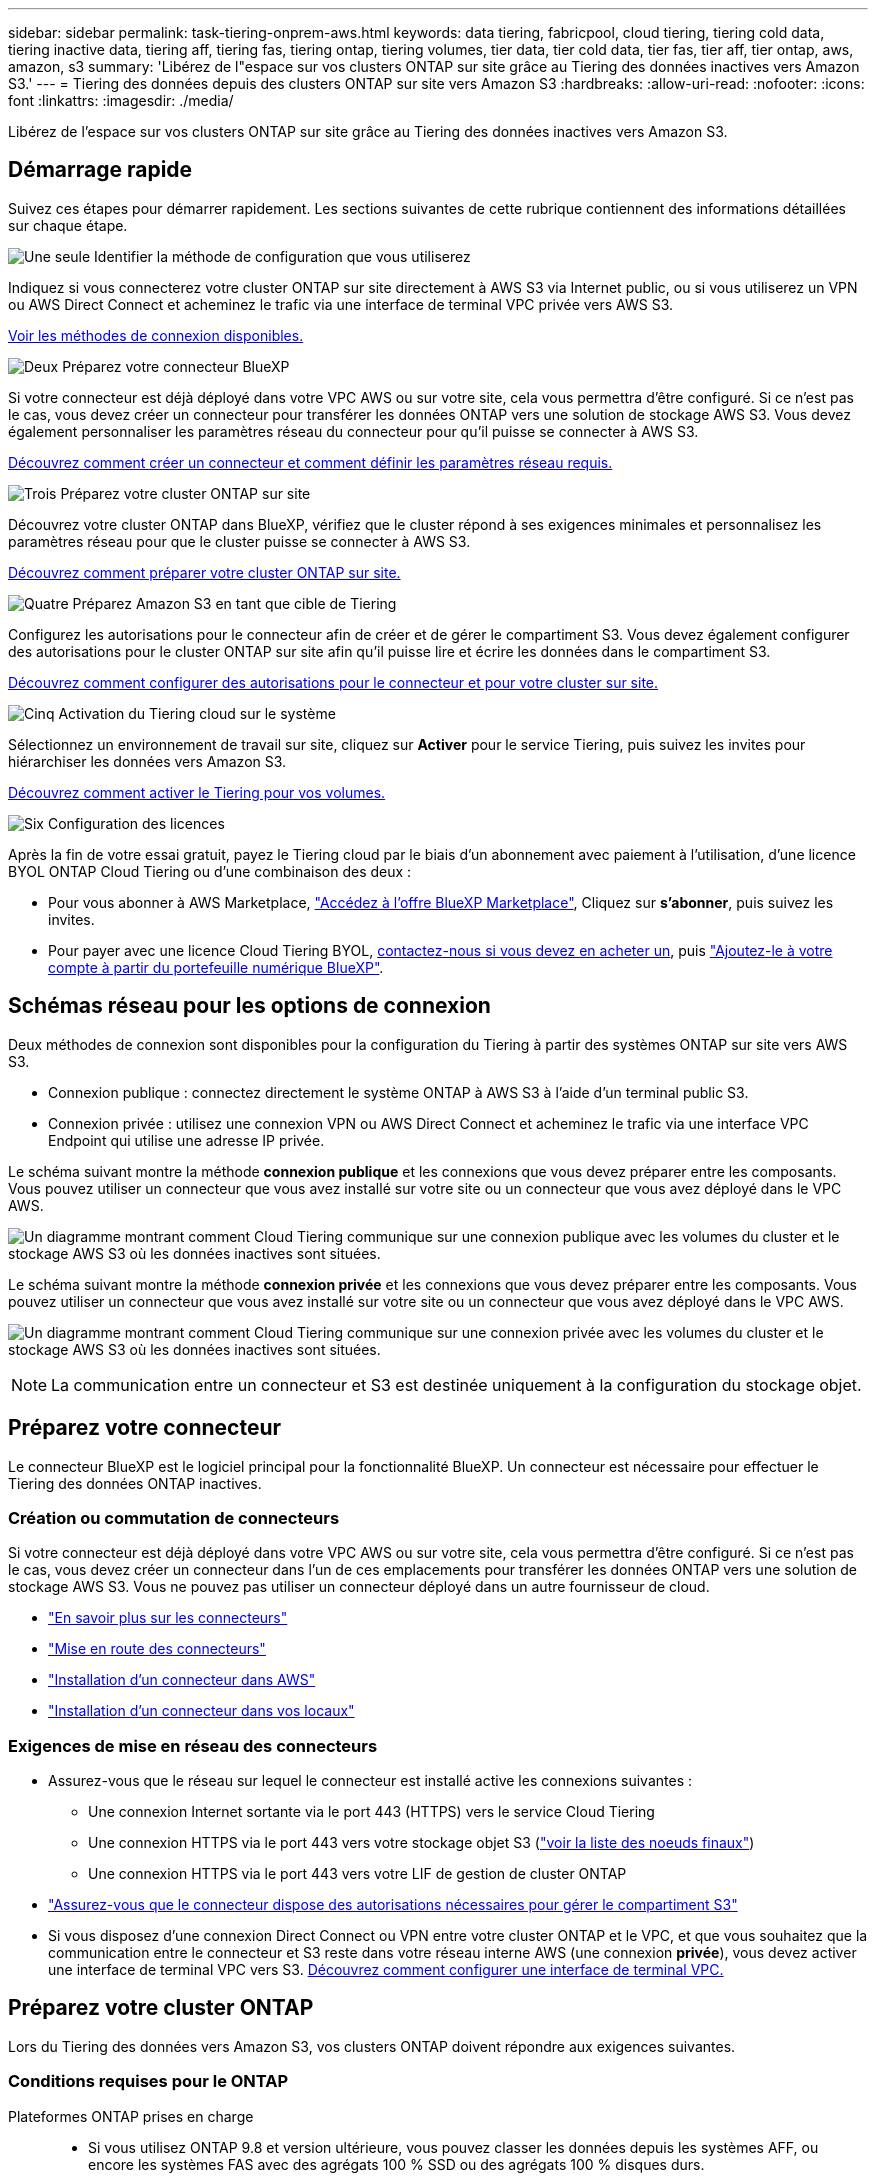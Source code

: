 ---
sidebar: sidebar 
permalink: task-tiering-onprem-aws.html 
keywords: data tiering, fabricpool, cloud tiering, tiering cold data, tiering inactive data, tiering aff, tiering fas, tiering ontap, tiering volumes, tier data, tier cold data, tier fas, tier aff, tier ontap, aws, amazon, s3 
summary: 'Libérez de l"espace sur vos clusters ONTAP sur site grâce au Tiering des données inactives vers Amazon S3.' 
---
= Tiering des données depuis des clusters ONTAP sur site vers Amazon S3
:hardbreaks:
:allow-uri-read: 
:nofooter: 
:icons: font
:linkattrs: 
:imagesdir: ./media/


[role="lead"]
Libérez de l'espace sur vos clusters ONTAP sur site grâce au Tiering des données inactives vers Amazon S3.



== Démarrage rapide

Suivez ces étapes pour démarrer rapidement. Les sections suivantes de cette rubrique contiennent des informations détaillées sur chaque étape.

.image:https://raw.githubusercontent.com/NetAppDocs/common/main/media/number-1.png["Une seule"] Identifier la méthode de configuration que vous utiliserez
[role="quick-margin-para"]
Indiquez si vous connecterez votre cluster ONTAP sur site directement à AWS S3 via Internet public, ou si vous utiliserez un VPN ou AWS Direct Connect et acheminez le trafic via une interface de terminal VPC privée vers AWS S3.

[role="quick-margin-para"]
<<Schémas réseau pour les options de connexion,Voir les méthodes de connexion disponibles.>>

.image:https://raw.githubusercontent.com/NetAppDocs/common/main/media/number-2.png["Deux"] Préparez votre connecteur BlueXP
[role="quick-margin-para"]
Si votre connecteur est déjà déployé dans votre VPC AWS ou sur votre site, cela vous permettra d'être configuré. Si ce n'est pas le cas, vous devez créer un connecteur pour transférer les données ONTAP vers une solution de stockage AWS S3. Vous devez également personnaliser les paramètres réseau du connecteur pour qu'il puisse se connecter à AWS S3.

[role="quick-margin-para"]
<<Préparez votre connecteur,Découvrez comment créer un connecteur et comment définir les paramètres réseau requis.>>

.image:https://raw.githubusercontent.com/NetAppDocs/common/main/media/number-3.png["Trois"] Préparez votre cluster ONTAP sur site
[role="quick-margin-para"]
Découvrez votre cluster ONTAP dans BlueXP, vérifiez que le cluster répond à ses exigences minimales et personnalisez les paramètres réseau pour que le cluster puisse se connecter à AWS S3.

[role="quick-margin-para"]
<<Préparez votre cluster ONTAP,Découvrez comment préparer votre cluster ONTAP sur site.>>

.image:https://raw.githubusercontent.com/NetAppDocs/common/main/media/number-4.png["Quatre"] Préparez Amazon S3 en tant que cible de Tiering
[role="quick-margin-para"]
Configurez les autorisations pour le connecteur afin de créer et de gérer le compartiment S3. Vous devez également configurer des autorisations pour le cluster ONTAP sur site afin qu'il puisse lire et écrire les données dans le compartiment S3.

[role="quick-margin-para"]
<<Configurez les autorisations S3,Découvrez comment configurer des autorisations pour le connecteur et pour votre cluster sur site.>>

.image:https://raw.githubusercontent.com/NetAppDocs/common/main/media/number-5.png["Cinq"] Activation du Tiering cloud sur le système
[role="quick-margin-para"]
Sélectionnez un environnement de travail sur site, cliquez sur *Activer* pour le service Tiering, puis suivez les invites pour hiérarchiser les données vers Amazon S3.

[role="quick-margin-para"]
<<Déplacez les données inactives de votre premier cluster vers Amazon S3,Découvrez comment activer le Tiering pour vos volumes.>>

.image:https://raw.githubusercontent.com/NetAppDocs/common/main/media/number-6.png["Six"] Configuration des licences
[role="quick-margin-para"]
Après la fin de votre essai gratuit, payez le Tiering cloud par le biais d'un abonnement avec paiement à l'utilisation, d'une licence BYOL ONTAP Cloud Tiering ou d'une combinaison des deux :

[role="quick-margin-list"]
* Pour vous abonner à AWS Marketplace, https://aws.amazon.com/marketplace/pp/prodview-oorxakq6lq7m4?sr=0-8&ref_=beagle&applicationId=AWSMPContessa["Accédez à l'offre BlueXP Marketplace"^], Cliquez sur *s'abonner*, puis suivez les invites.
* Pour payer avec une licence Cloud Tiering BYOL, mailto:ng-cloud-tiering@netapp.com?Subject=Licensing[contactez-nous si vous devez en acheter un], puis link:task-licensing-cloud-tiering.html#add-cloud-tiering-byol-licenses-to-your-account["Ajoutez-le à votre compte à partir du portefeuille numérique BlueXP"].




== Schémas réseau pour les options de connexion

Deux méthodes de connexion sont disponibles pour la configuration du Tiering à partir des systèmes ONTAP sur site vers AWS S3.

* Connexion publique : connectez directement le système ONTAP à AWS S3 à l'aide d'un terminal public S3.
* Connexion privée : utilisez une connexion VPN ou AWS Direct Connect et acheminez le trafic via une interface VPC Endpoint qui utilise une adresse IP privée.


Le schéma suivant montre la méthode *connexion publique* et les connexions que vous devez préparer entre les composants. Vous pouvez utiliser un connecteur que vous avez installé sur votre site ou un connecteur que vous avez déployé dans le VPC AWS.

image:diagram_cloud_tiering_aws_public.png["Un diagramme montrant comment Cloud Tiering communique sur une connexion publique avec les volumes du cluster et le stockage AWS S3 où les données inactives sont situées."]

Le schéma suivant montre la méthode *connexion privée* et les connexions que vous devez préparer entre les composants. Vous pouvez utiliser un connecteur que vous avez installé sur votre site ou un connecteur que vous avez déployé dans le VPC AWS.

image:diagram_cloud_tiering_aws_private.png["Un diagramme montrant comment Cloud Tiering communique sur une connexion privée avec les volumes du cluster et le stockage AWS S3 où les données inactives sont situées."]


NOTE: La communication entre un connecteur et S3 est destinée uniquement à la configuration du stockage objet.



== Préparez votre connecteur

Le connecteur BlueXP est le logiciel principal pour la fonctionnalité BlueXP. Un connecteur est nécessaire pour effectuer le Tiering des données ONTAP inactives.



=== Création ou commutation de connecteurs

Si votre connecteur est déjà déployé dans votre VPC AWS ou sur votre site, cela vous permettra d'être configuré. Si ce n'est pas le cas, vous devez créer un connecteur dans l'un de ces emplacements pour transférer les données ONTAP vers une solution de stockage AWS S3. Vous ne pouvez pas utiliser un connecteur déployé dans un autre fournisseur de cloud.

* https://docs.netapp.com/us-en/cloud-manager-setup-admin/concept-connectors.html["En savoir plus sur les connecteurs"^]
* https://docs.netapp.com/us-en/cloud-manager-setup-admin/reference-checklist-cm.html["Mise en route des connecteurs"^]
* https://docs.netapp.com/us-en/cloud-manager-setup-admin/task-creating-connectors-aws.html["Installation d'un connecteur dans AWS"^]
* https://docs.netapp.com/us-en/cloud-manager-setup-admin/task-installing-linux.html["Installation d'un connecteur dans vos locaux"^]




=== Exigences de mise en réseau des connecteurs

* Assurez-vous que le réseau sur lequel le connecteur est installé active les connexions suivantes :
+
** Une connexion Internet sortante via le port 443 (HTTPS) vers le service Cloud Tiering
** Une connexion HTTPS via le port 443 vers votre stockage objet S3 (https://docs.netapp.com/us-en/cloud-manager-setup-admin/reference-checklist-cm.html["voir la liste des noeuds finaux"^])
** Une connexion HTTPS via le port 443 vers votre LIF de gestion de cluster ONTAP


* https://docs.netapp.com/us-en/cloud-manager-setup-admin/reference-permissions-aws.html#cloud-tiering["Assurez-vous que le connecteur dispose des autorisations nécessaires pour gérer le compartiment S3"^]
* Si vous disposez d'une connexion Direct Connect ou VPN entre votre cluster ONTAP et le VPC, et que vous souhaitez que la communication entre le connecteur et S3 reste dans votre réseau interne AWS (une connexion *privée*), vous devez activer une interface de terminal VPC vers S3. <<Configurez votre système pour une connexion privée à l'aide d'une interface de terminal VPC,Découvrez comment configurer une interface de terminal VPC.>>




== Préparez votre cluster ONTAP

Lors du Tiering des données vers Amazon S3, vos clusters ONTAP doivent répondre aux exigences suivantes.



=== Conditions requises pour le ONTAP

Plateformes ONTAP prises en charge::
+
--
* Si vous utilisez ONTAP 9.8 et version ultérieure, vous pouvez classer les données depuis les systèmes AFF, ou encore les systèmes FAS avec des agrégats 100 % SSD ou des agrégats 100 % disques durs.
* Avec ONTAP 9.7 et les versions antérieures, vous pouvez transférer les données depuis des systèmes AFF ou vers des systèmes FAS avec des agrégats 100 % SSD.


--
Versions de ONTAP prises en charge::
+
--
* ONTAP 9.2 ou version ultérieure
* ONTAP 9.7 ou version ultérieure est requis si vous prévoyez d'utiliser une connexion AWS PrivateLink avec le stockage objet


--
Volumes et agrégats pris en charge:: Le nombre total de volumes que vous pouvez effectuer le Tiering dans Cloud Tiering peut être inférieur au nombre de volumes sur votre système ONTAP. En effet, certains volumes ne peuvent pas être hiérarchisés à partir de certains agrégats. Consultez la documentation ONTAP de https://docs.netapp.com/us-en/ontap/fabricpool/requirements-concept.html#functionality-or-features-not-supported-by-fabricpool["Fonctionnalité ou fonctionnalités non prises en charge par FabricPool"^].



NOTE: NetApp Cloud Tiering prend en charge les volumes FlexGroup à partir de ONTAP 9.5. Le réglage fonctionne de la même façon que tout autre volume.

Paramètre d'accès à l'application requis:: L'utilisateur administrateur du cluster doit disposer d'un accès à l'application « console ». Vous pouvez le vérifier à l'aide de la commande ONTAP `security login show`. « Console » doit apparaître dans la colonne _application_ pour l'utilisateur « admin ». Utilisez le `security login create` commande permettant d'ajouter l'accès aux applications de console si nécessaire. https://docs.netapp.com/us-en/ontap-cli-9111/security-login-create.html["Pour plus de détails, reportez-vous aux commandes « Security login »"].




=== Configuration requise pour la mise en réseau des clusters

* Le cluster nécessite une connexion HTTPS entrante depuis le connecteur jusqu'à la LIF de cluster management.
+
Aucune connexion entre le cluster et le service Cloud Tiering n'est requise.

* Un LIF intercluster est nécessaire sur chaque nœud ONTAP qui héberge les volumes que vous souhaitez mettre en niveau. Ces LIFs intercluster doivent pouvoir accéder au magasin d'objets.
+
Le cluster établit une connexion HTTPS sortante via le port 443 entre les LIF intercluster et le stockage Amazon S3 pour le Tiering des opérations. ONTAP lit et écrit les données depuis et vers le stockage objet.- le système de stockage objet n'démarre jamais, il répond simplement.

* Les LIFs intercluster doivent être associées au _IPspace_ que ONTAP doit utiliser pour se connecter au stockage objet. https://docs.netapp.com/us-en/ontap/networking/standard_properties_of_ipspaces.html["En savoir plus sur les IPspaces"^].
+
Lors de la configuration de Cloud Tiering, vous êtes invité à utiliser l'IPspace. Vous devez choisir l'IPspace auquel ces LIF sont associées. Il peut s'agir de l'IPspace par défaut ou d'un IPspace personnalisé que vous avez créé.

+
Si vous utilisez un IPspace différent de celui de « par défaut », vous devrez peut-être créer une route statique pour obtenir l'accès au stockage objet.

+
Toutes les LIF intercluster au sein de l'IPspace doivent avoir accès au magasin d'objets. Si vous ne pouvez pas configurer cela pour l'IPspace actuel, vous devrez créer un IPspace dédié où toutes les LIF intercluster ont accès au magasin d'objets.

* Si vous utilisez un terminal VPC privé dans AWS pour la connexion S3, vous devez charger le certificat de terminal S3 dans le cluster ONTAP pour pouvoir utiliser HTTPS/443. <<Configurez votre système pour une connexion privée à l'aide d'une interface de terminal VPC,Découvrez comment configurer une interface de terminal VPC et charger le certificat S3.>>
* <<Configurez les autorisations S3,Assurez-vous que votre cluster ONTAP possède des autorisations d'accès au compartiment S3.>>




=== Découvrez votre cluster ONTAP dans BlueXP

Vous devez découvrir votre cluster ONTAP sur site dans BlueXP avant de commencer le Tiering des données inactives vers le stockage objet. Vous devez connaître l'adresse IP de gestion du cluster et le mot de passe permettant au compte utilisateur admin d'ajouter le cluster.

https://docs.netapp.com/us-en/cloud-manager-ontap-onprem/task-discovering-ontap.html["Découvrez comment détecter un cluster"^].



== Préparez votre environnement AWS

Lorsque vous configurez le Tiering des données sur un nouveau cluster, vous êtes invité à créer un compartiment S3 ou à sélectionner un compartiment S3 existant dans le compte AWS où le connecteur est configuré. Le compte AWS doit disposer d'autorisations et d'une clé d'accès que vous pouvez entrer dans Cloud Tiering. Le cluster ONTAP utilise la clé d'accès pour classer les données entrantes et sortantes de S3.

Le compartiment S3 doit être dans un link:reference-aws-support.html#supported-aws-regions["Région prenant en charge NetApp Cloud Tiering"].


NOTE: Si vous prévoyez de configurer NetApp Cloud Tiering pour utiliser une classe de stockage moins coûteuse où vos données hiérarchisées seront conservées après un certain nombre de jours, vous ne devez pas sélectionner de règles de cycle de vie lors de la configuration du compartiment dans votre compte AWS. Le Tiering dans le cloud gère les transitions de cycle de vie.



=== Configurez les autorisations S3

Vous devez configurer deux ensembles d'autorisations :

* Autorisations permettant au connecteur de créer et de gérer le compartiment S3.
* Autorisations relatives au cluster ONTAP sur site afin de pouvoir lire et écrire les données dans le compartiment S3.


.Étapes
. Confirmez-le https://docs.netapp.com/us-en/cloud-manager-setup-admin/reference-permissions-aws.html#cloud-tiering["Ces autorisations S3"^] Font partie du rôle IAM qui fournit au connecteur des autorisations. Ils doivent avoir été inclus par défaut lorsque vous avez déployé le connecteur pour la première fois. Si ce n'est pas le cas, vous devrez ajouter les autorisations manquantes. Voir la https://docs.aws.amazon.com/IAM/latest/UserGuide/access_policies_manage-edit.html["Documentation AWS : modification des règles IAM"^].
. Lors de l'activation du service, l'assistant Tiering vous invite à entrer une clé d'accès et une clé secrète. Ces identifiants sont transmis au cluster ONTAP afin que ONTAP puisse hiérarchiser les données dans le compartiment S3. Pour cela, vous devrez créer un utilisateur IAM avec les autorisations suivantes :
+
[source, json]
----
"s3:ListAllMyBuckets",
"s3:ListBucket",
"s3:GetBucketLocation",
"s3:GetObject",
"s3:PutObject",
"s3:DeleteObject"
----
+
Voir la https://docs.aws.amazon.com/IAM/latest/UserGuide/id_roles_create_for-user.html["Documentation AWS : création d'un rôle pour déléguer des autorisations à un utilisateur IAM"^] pour plus d'informations.

. Créez ou localisez la clé d'accès.
+
NetApp Cloud Tiering transmet la clé d'accès au cluster ONTAP. Les identifiants ne sont pas stockés dans le service NetApp Cloud Tiering.

+
https://docs.aws.amazon.com/IAM/latest/UserGuide/id_credentials_access-keys.html["Documentation AWS : gestion des clés d'accès pour les utilisateurs IAM"^]





=== Configurez votre système pour une connexion privée à l'aide d'une interface de terminal VPC

Si vous prévoyez d'utiliser une connexion Internet publique standard, toutes les autorisations sont définies par le connecteur et rien d'autre n'est nécessaire. Ce type de connexion est indiqué dans le <<Schémas réseau pour les options de connexion,premier diagramme ci-dessus>>.

Si vous voulez établir une connexion plus sécurisée via Internet entre votre data Center sur site et le VPC, vous pouvez choisir une connexion AWS PrivateLink dans l'assistant d'activation de Tiering. Elle est indispensable pour connecter votre système sur site à l'aide d'un VPN ou d'AWS Direct Connect via une interface de terminal VPC qui utilise une adresse IP privée. Ce type de connexion est indiqué dans le <<Schémas réseau pour les options de connexion,deuxième diagramme ci-dessus>>.

. Créez une configuration de point final de l'interface à l'aide de la console Amazon VPC ou de la ligne de commande. https://docs.aws.amazon.com/AmazonS3/latest/userguide/privatelink-interface-endpoints.html["Pour plus d'informations sur l'utilisation d'AWS PrivateLink pour Amazon S3, reportez-vous à la section"^].
. Modifiez la configuration du groupe de sécurité associée au connecteur BlueXP. Vous devez modifier la règle en « personnalisé » (à partir de « accès complet ») et vous devez <<Configurez les autorisations S3,Ajoutez les autorisations de connecteur S3 requises>> comme indiqué précédemment.
+
image:screenshot_tiering_aws_sec_group.png["Copie d'écran du groupe de sécurité AWS associé au connecteur."]

+
Si vous utilisez le port 80 (HTTP) pour la communication avec le noeud final privé, vous êtes tous définis. Vous pouvez activer NetApp Cloud Tiering sur le cluster dès maintenant.

+
Si vous utilisez le port 443 (HTTPS) pour la communication avec le terminal privé, vous devez copier le certificat depuis le terminal VPC S3 et l'ajouter à votre cluster ONTAP, comme indiqué dans les 4 étapes suivantes.

. Obtenir le nom DNS du noeud final à partir de la console AWS.
+
image:screenshot_endpoint_dns_aws_console.png["Capture d'écran du nom DNS du terminal VPC depuis la console AWS."]

. Obtenir le certificat à partir du terminal VPC S3 Vous faites ceci par https://docs.netapp.com/us-en/cloud-manager-setup-admin/task-managing-connectors.html#connect-to-the-linux-vm["Se connecter à la machine virtuelle qui héberge le connecteur BlueXP"^] et exécutant la commande suivante. Lors de la saisie du nom DNS du noeud final, ajoutez "compartiment" au début, en remplaçant le "*" :
+
[source, text]
----
[ec2-user@ip-10-160-4-68 ~]$ openssl s_client -connect bucket.vpce-0ff5c15df7e00fbab-yxs7lt8v.s3.us-west-2.vpce.amazonaws.com:443 -showcerts
----
. Dans le résultat de cette commande, copiez les données du certificat S3 (toutes les données entre et, y compris, les balises DE DÉBUT et DE FIN DU CERTIFICAT) :
+
[source, text]
----
Certificate chain
0 s:/CN=s3.us-west-2.amazonaws.com`
   i:/C=US/O=Amazon/OU=Server CA 1B/CN=Amazon
-----BEGIN CERTIFICATE-----
MIIM6zCCC9OgAwIBAgIQA7MGJ4FaDBR8uL0KR3oltTANBgkqhkiG9w0BAQsFADBG
…
…
GqvbOz/oO2NWLLFCqI+xmkLcMiPrZy+/6Af+HH2mLCM4EsI2b+IpBmPkriWnnxo=
-----END CERTIFICATE-----
----
. Connectez-vous à l'interface de ligne de commandes du cluster ONTAP et appliquez le certificat que vous avez copié à l'aide de la commande suivante (remplacez votre propre nom de VM de stockage) :
+
[source, text]
----
cluster1::> security certificate install -vserver <svm_name> -type server-ca
Please enter Certificate: Press <Enter> when done
----




== Déplacez les données inactives de votre premier cluster vers Amazon S3

Une fois votre environnement AWS prêt, commencez le Tiering des données inactives à partir du premier cluster.

.Ce dont vous avez besoin
* https://docs.netapp.com/us-en/cloud-manager-ontap-onprem/task-discovering-ontap.html["Un environnement de travail sur site"^].
* Clé d'accès AWS pour un utilisateur IAM qui dispose des autorisations S3 requises.


.Étapes
. Sélectionnez un cluster sur site.
. Cliquez sur *Activer* pour le service Tiering.
+
Si la destination de Tiering Amazon S3 existe en tant qu'environnement de travail sur la Canvas, vous pouvez faire glisser le cluster vers l'environnement de travail pour lancer l'assistant d'installation.

+
image:screenshot_setup_tiering_onprem.png["Une capture d'écran montre l'option Activer qui s'affiche sur le côté droit de l'écran après avoir sélectionné un environnement de travail ONTAP sur site."]

. *Définir le nom de stockage d'objet* : saisissez un nom pour ce stockage d'objet. Il doit être unique à partir de tout autre stockage objet que vous pouvez utiliser avec des agrégats sur ce cluster.
. *Sélectionnez fournisseur* : sélectionnez *Amazon Web Services* et cliquez sur *Continuer*.
+
image:screenshot_tiering_aws_s3_bucket.png["Copie d'écran montrant les données à fournir pour configurer le Tiering dans un compartiment S3."]

. Complétez les sections de la page *Créer un stockage objet* :
+
.. *Compartiment S3* : ajoutez un nouveau compartiment S3 ou sélectionnez un compartiment S3 existant commençant par le préfixe _fabric-pool_, sélectionnez la région du compartiment et cliquez sur *Continuer*.
+
Lorsque vous utilisez un connecteur sur site, vous devez saisir l'ID de compte AWS qui donne accès au compartiment S3 existant ou au nouveau compartiment S3 à créer.

+
Le préfixe _fabric-pool_ est requis car la stratégie IAM pour le connecteur permet à l'instance d'effectuer des actions S3 sur les compartiments nommés avec ce préfixe exact. Par exemple, vous pouvez nommer le compartiment S3 _fabric-pool-AFF1_, où AFF1 est le nom du cluster.

.. *Classe de stockage* : le Tiering dans le cloud gère les transitions du cycle de vie de vos données hiérarchisées. Les données commencent dans la classe _Standard_, mais vous pouvez créer une règle pour déplacer les données vers une autre classe après un certain nombre de jours.
+
Sélectionnez la classe de stockage S3 vers laquelle vous souhaitez transférer les données hiérarchisées et le nombre de jours avant le déplacement des données, puis cliquez sur *Continuer*. Par exemple, la capture d'écran ci-dessous montre que les données hiérarchisées sont déplacées de la classe _Standard_ à la classe _Standard-IA_ après 45 jours dans le stockage d'objets.

+
Si vous choisissez *conserver les données dans cette classe de stockage*, les données restent dans la classe de stockage _Standard_ et aucune règle n'est appliquée. link:reference-aws-support.html["Voir classes de stockage prises en charge"^].

+
image:screenshot_tiering_lifecycle_selection_aws.png["Capture d'écran montrant comment sélectionner une autre classe de stockage où les données sont déplacées après un certain nombre de jours."]

+
Notez que la règle du cycle de vie est appliquée à tous les objets du compartiment sélectionné.

.. *Informations d'identification* : saisissez l'ID de clé d'accès et la clé secrète pour un utilisateur IAM disposant des autorisations S3 requises, puis cliquez sur *Continuer*.
+
L'utilisateur IAM doit se trouver dans le même compte AWS que le compartiment que vous avez sélectionné ou créé sur la page *compartiment S3*.

.. *Réseau* : saisissez les détails de la mise en réseau et cliquez sur *Continuer*.
+
Sélectionnez l'IPspace dans le cluster ONTAP où les volumes doivent résider. Les LIF intercluster de cet IPspace doivent disposer d'un accès Internet sortant afin que les utilisateurs puissent se connecter au stockage objet de votre fournisseur cloud.

+
Vous pouvez également choisir d'utiliser AWS PrivateLink que vous avez configuré précédemment. <<Configurez votre système pour une connexion privée à l'aide d'une interface de terminal VPC,Voir les informations de configuration ci-dessus.>>

+
Une boîte de dialogue s'affiche pour vous guider dans la configuration du point final.



. Sur la page _Tier volumes_, sélectionnez les volumes que vous souhaitez configurer le Tiering et lancez la page Tiering Policy :
+
** Pour sélectionner tous les volumes, cochez la case dans la ligne de titre (image:button_backup_all_volumes.png[""]) Et cliquez sur *configurer les volumes*.
** Pour sélectionner plusieurs volumes, cochez la case pour chaque volume (image:button_backup_1_volume.png[""]) Et cliquez sur *configurer les volumes*.
** Pour sélectionner un seul volume, cliquez sur la ligne (ou image:screenshot_edit_icon.gif["modifier l'icône du crayon"] icône) du volume.
+
image:screenshot_tiering_tier_volumes.png["Capture d'écran indiquant comment sélectionner un seul volume, plusieurs volumes ou tous les volumes et le bouton Modifier les volumes sélectionnés."]



. Dans la boîte de dialogue _Tiering Policy_, sélectionnez une règle de hiérarchisation, vous pouvez éventuellement ajuster les jours de refroidissement des volumes sélectionnés, puis cliquez sur *Apply*.
+
link:concept-cloud-tiering.html#volume-tiering-policies["En savoir plus sur les règles de Tiering des volumes et les jours de refroidissement"].

+
image:screenshot_tiering_policy_settings.png["Capture d'écran affichant les paramètres de règle de Tiering configurables."]



.Résultat
Vous avez configuré le Tiering des données à partir des volumes du cluster vers le stockage objet S3.

.Et la suite ?
link:task-licensing-cloud-tiering.html["N'oubliez pas de vous abonner au service NetApp Cloud Tiering"].

Vous pouvez vérifier les informations concernant les données actives et inactives sur le cluster. link:task-managing-tiering.html["En savoir plus sur la gestion de vos paramètres de hiérarchisation"].

Vous pouvez également créer un autre stockage objet, lorsque vous souhaitez hiérarchiser les données issues de certains agrégats d'un cluster vers plusieurs magasins d'objets. Ou si vous prévoyez d'utiliser la mise en miroir FabricPool où vos données hiérarchisées sont répliquées vers un magasin d'objets supplémentaire. link:task-managing-object-storage.html["En savoir plus sur la gestion des magasins d'objets"].
